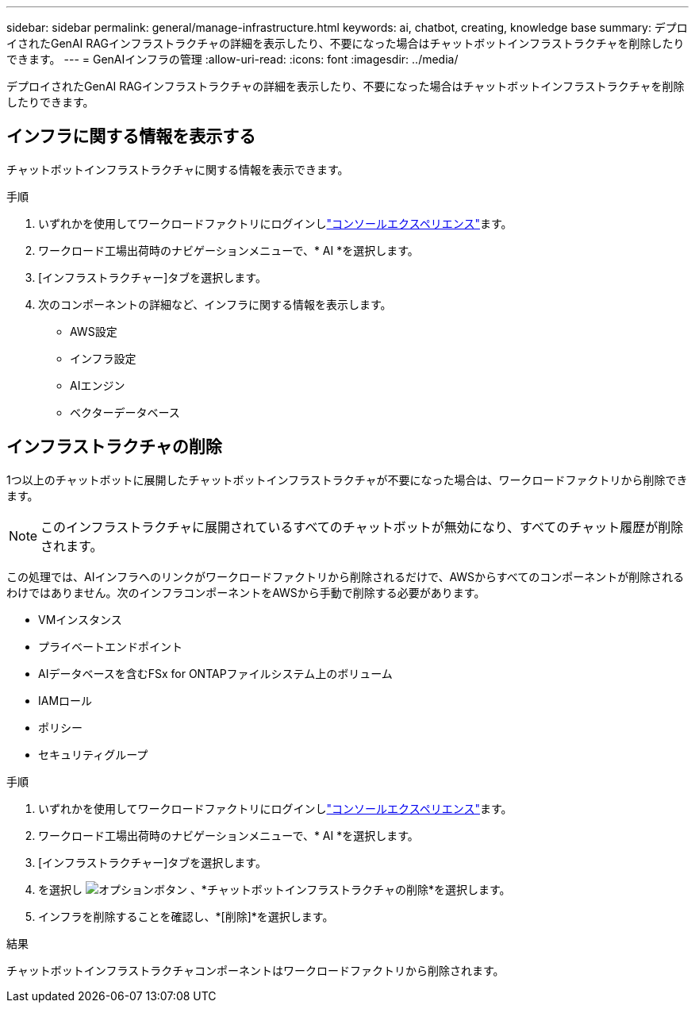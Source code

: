 ---
sidebar: sidebar 
permalink: general/manage-infrastructure.html 
keywords: ai, chatbot, creating, knowledge base 
summary: デプロイされたGenAI RAGインフラストラクチャの詳細を表示したり、不要になった場合はチャットボットインフラストラクチャを削除したりできます。 
---
= GenAIインフラの管理
:allow-uri-read: 
:icons: font
:imagesdir: ../media/


[role="lead"]
デプロイされたGenAI RAGインフラストラクチャの詳細を表示したり、不要になった場合はチャットボットインフラストラクチャを削除したりできます。



== インフラに関する情報を表示する

チャットボットインフラストラクチャに関する情報を表示できます。

.手順
. いずれかを使用してワークロードファクトリにログインしlink:https://docs.netapp.com/us-en/workload-setup-admin/console-experiences.html["コンソールエクスペリエンス"^]ます。
. ワークロード工場出荷時のナビゲーションメニューで、* AI *を選択します。
. [インフラストラクチャー]タブを選択します。
. 次のコンポーネントの詳細など、インフラに関する情報を表示します。
+
** AWS設定
** インフラ設定
** AIエンジン
** ベクターデータベース






== インフラストラクチャの削除

1つ以上のチャットボットに展開したチャットボットインフラストラクチャが不要になった場合は、ワークロードファクトリから削除できます。


NOTE: このインフラストラクチャに展開されているすべてのチャットボットが無効になり、すべてのチャット履歴が削除されます。

この処理では、AIインフラへのリンクがワークロードファクトリから削除されるだけで、AWSからすべてのコンポーネントが削除されるわけではありません。次のインフラコンポーネントをAWSから手動で削除する必要があります。

* VMインスタンス
* プライベートエンドポイント
* AIデータベースを含むFSx for ONTAPファイルシステム上のボリューム
* IAMロール
* ポリシー
* セキュリティグループ


.手順
. いずれかを使用してワークロードファクトリにログインしlink:https://docs.netapp.com/us-en/workload-setup-admin/console-experiences.html["コンソールエクスペリエンス"^]ます。
. ワークロード工場出荷時のナビゲーションメニューで、* AI *を選択します。
. [インフラストラクチャー]タブを選択します。
. を選択し image:icon-action.png["オプションボタン"] 、*チャットボットインフラストラクチャの削除*を選択します。
. インフラを削除することを確認し、*[削除]*を選択します。


.結果
チャットボットインフラストラクチャコンポーネントはワークロードファクトリから削除されます。
